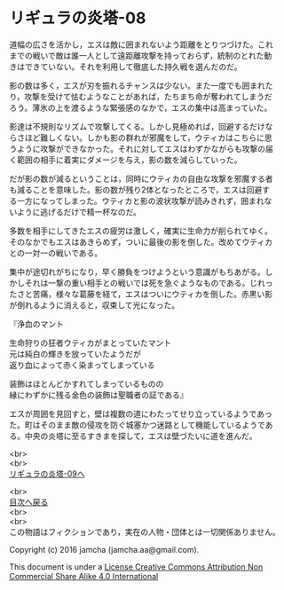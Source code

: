 #+OPTIONS: toc:nil
#+OPTIONS: \n:t

* リギュラの炎塔-08

  道幅の広さを活かし，エスは敵に囲まれないよう距離をとりつづけた。これ
  までの戦いで敵は誰一人として遠距離攻撃を持っておらず，統制のとれた動
  きはできていない。それを利用して徹底した持久戦を選んだのだ。

  影の数は多く，エスが刃を振れるチャンスは少ない。また一度でも囲まれた
  り，攻撃を受けて怯むようなことがあれば，たちまち命が奪われてしまうだ
  ろう。薄氷の上を渡るような緊張感のなかで，エスの集中は高まっていた。

  影達は不規則なリズムで攻撃してくる。しかし見極めれば，回避するだけな
  らさほど難しくない。しかも影の群れが邪魔をして，ウティカはこちらに思
  うように攻撃ができなかった。それに対してエスはわずかながらも攻撃の届
  く範囲の相手に着実にダメージを与え，影の数を減らしていった。

  だが影の数が減るということは，同時にウティカの自由な攻撃を邪魔する者
  も減ることを意味した。影の数が残り2体となったところで，エスは回避す
  る一方になってしまった。ウティカと影の波状攻撃が読みきれず，囲まれな
  いように逃げるだけで精一杯なのだ。

  多数を相手にしてきたエスの疲労は激しく，確実に生命力が削られてゆく。
  そのなかでもエスはあきらめず，ついに最後の影を倒した。改めてウティカ
  との一対一の戦いである。

  集中が途切れがちになり，早く勝負をつけようという意識がもちあがる。し
  かしそれは一撃の重い相手との戦いでは死を急ぐようなものである。じれっ
  たさと苦痛，様々な葛藤を経て，エスはついにウティカを倒した。赤黒い影
  が倒れるように消えると，収束して光になった。

  『浄血のマント

  生命狩りの狂者ウティカがまとっていたマント
  元は純白の輝きを放っていたようだが
  返り血によって赤く染まってしまっている

  装飾はほとんどかすれてしまっているものの
  縁にわずかに残る金色の装飾は聖職者の証である』

  エスが周囲を見回すと，壁は複数の道にわたってせり立っているようであっ
  た。町はそのまま敵の侵攻を防ぐ城塞かつ迷路として機能しているようであ
  る。中央の炎塔に至るすきまを探して，エスは壁づたいに道を進んだ。

  <br>
  <br>
  [[./09.md][リギュラの炎塔-09へ]]

  <br>
  [[https://github.com/jamcha-aa/EbonyBlades/blob/master/README.md][目次へ戻る]]
  <br>
  <br>
  この物語はフィクションであり，実在の人物・団体とは一切関係ありません。

  Copyright (c) 2016 jamcha (jamcha.aa@gmail.com).

  This document is under a [[http://creativecommons.org/licenses/by-nc-sa/4.0/deed][License Creative Commons Attribution Non Commercial Share Alike 4.0 International]]

  [[http://creativecommons.org/licenses/by-nc-sa/4.0/deed][file:http://i.creativecommons.org/l/by-nc-sa/3.0/80x15.png]]

